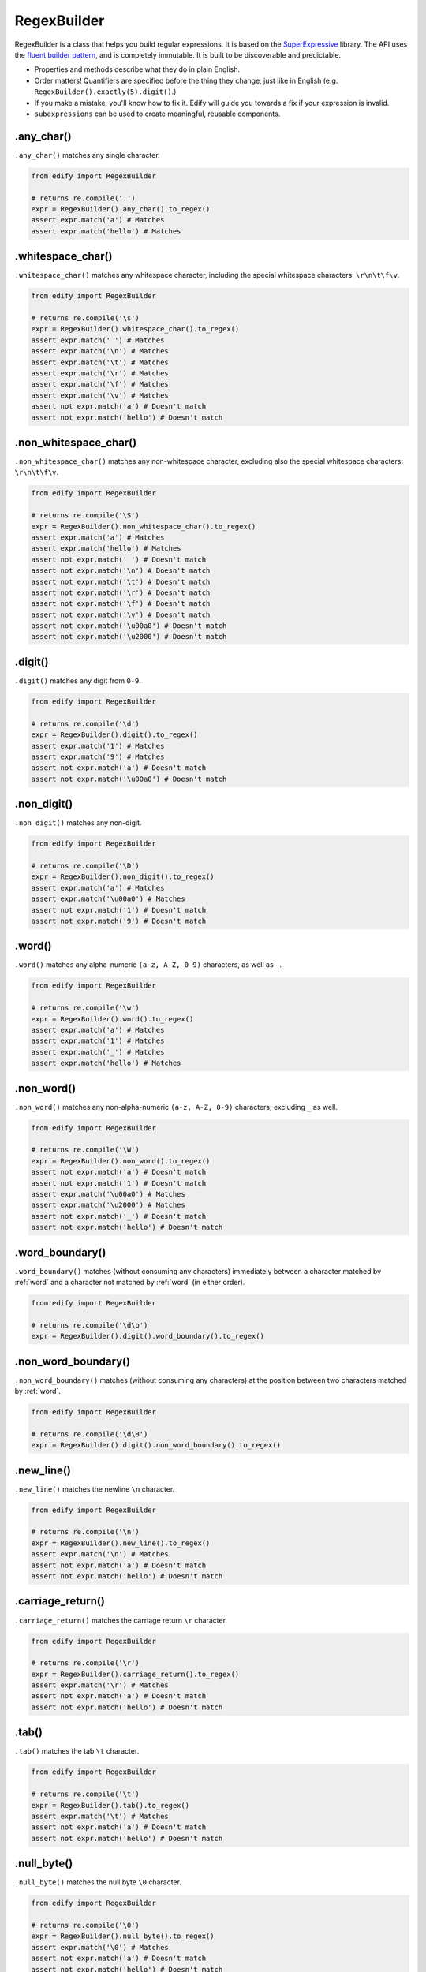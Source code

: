 RegexBuilder
============

RegexBuilder is a class that helps you build regular expressions. It is based on the `SuperExpressive <https://github.com/francisrstokes/super-expressive>`_ library. The API uses the `fluent builder pattern <https://en.wikipedia.org/wiki/Fluent_interface>`_, and is completely immutable. It is built to be discoverable and predictable.

- Properties and methods describe what they do in plain English.
- Order matters! Quantifiers are specified before the thing they change, just like in English (e.g. ``RegexBuilder().exactly(5).digit()``.)
- If you make a mistake, you'll know how to fix it. Edify will guide you towards a fix if your expression is invalid.
- ``subexpressions`` can be used to create meaningful, reusable components.

.any_char()
-----------

``.any_char()`` matches any single character.

.. code-block:: python

    from edify import RegexBuilder

    # returns re.compile('.')
    expr = RegexBuilder().any_char().to_regex()
    assert expr.match('a') # Matches
    assert expr.match('hello') # Matches


.whitespace_char()
------------------

``.whitespace_char()`` matches any whitespace character, including the special whitespace characters: ``\r\n\t\f\v``.

.. code-block:: python

    from edify import RegexBuilder

    # returns re.compile('\s')
    expr = RegexBuilder().whitespace_char().to_regex()
    assert expr.match(' ') # Matches
    assert expr.match('\n') # Matches
    assert expr.match('\t') # Matches
    assert expr.match('\r') # Matches
    assert expr.match('\f') # Matches
    assert expr.match('\v') # Matches
    assert not expr.match('a') # Doesn't match
    assert not expr.match('hello') # Doesn't match


.non_whitespace_char()
----------------------

``.non_whitespace_char()`` matches any non-whitespace character, excluding also the special whitespace characters: ``\r\n\t\f\v``.

.. code-block:: python

    from edify import RegexBuilder

    # returns re.compile('\S')
    expr = RegexBuilder().non_whitespace_char().to_regex()
    assert expr.match('a') # Matches
    assert expr.match('hello') # Matches
    assert not expr.match(' ') # Doesn't match
    assert not expr.match('\n') # Doesn't match
    assert not expr.match('\t') # Doesn't match
    assert not expr.match('\r') # Doesn't match
    assert not expr.match('\f') # Doesn't match
    assert not expr.match('\v') # Doesn't match
    assert not expr.match('\u00a0') # Doesn't match
    assert not expr.match('\u2000') # Doesn't match


.digit()
--------

``.digit()`` matches any digit from ``0-9``.

.. code-block:: python

    from edify import RegexBuilder

    # returns re.compile('\d')
    expr = RegexBuilder().digit().to_regex()
    assert expr.match('1') # Matches
    assert expr.match('9') # Matches
    assert not expr.match('a') # Doesn't match
    assert not expr.match('\u00a0') # Doesn't match


.non_digit()
-------------

``.non_digit()`` matches any non-digit.

.. code-block:: python

    from edify import RegexBuilder

    # returns re.compile('\D')
    expr = RegexBuilder().non_digit().to_regex()
    assert expr.match('a') # Matches
    assert expr.match('\u00a0') # Matches
    assert not expr.match('1') # Doesn't match
    assert not expr.match('9') # Doesn't match

.. _word:

.word()
-------


``.word()`` matches any alpha-numeric ``(a-z, A-Z, 0-9)`` characters, as well as ``_``.

.. code-block:: python

    from edify import RegexBuilder

    # returns re.compile('\w')
    expr = RegexBuilder().word().to_regex()
    assert expr.match('a') # Matches
    assert expr.match('1') # Matches
    assert expr.match('_') # Matches
    assert expr.match('hello') # Matches


.non_word()
-----------

``.non_word()`` matches any non-alpha-numeric ``(a-z, A-Z, 0-9)`` characters, excluding ``_`` as well.

.. code-block:: python

    from edify import RegexBuilder

    # returns re.compile('\W')
    expr = RegexBuilder().non_word().to_regex()
    assert not expr.match('a') # Doesn't match
    assert not expr.match('1') # Doesn't match
    assert expr.match('\u00a0') # Matches
    assert expr.match('\u2000') # Matches
    assert not expr.match('_') # Doesn't match
    assert not expr.match('hello') # Doesn't match


.word_boundary()
-----------------

``.word_boundary()`` matches (without consuming any characters) immediately between a character matched by :ref:`word` and a character not matched by :ref:`word` (in either order).

.. code-block:: python

    from edify import RegexBuilder

    # returns re.compile('\d\b')
    expr = RegexBuilder().digit().word_boundary().to_regex()


.non_word_boundary()
--------------------

``.non_word_boundary()`` matches (without consuming any characters) at the position between two characters matched by :ref:`word`.

.. code-block:: python


    from edify import RegexBuilder

    # returns re.compile('\d\B')
    expr = RegexBuilder().digit().non_word_boundary().to_regex()

.new_line()
-----------

``.new_line()`` matches the newline ``\n`` character.

.. code-block:: python

    from edify import RegexBuilder

    # returns re.compile('\n')
    expr = RegexBuilder().new_line().to_regex()
    assert expr.match('\n') # Matches
    assert not expr.match('a') # Doesn't match
    assert not expr.match('hello') # Doesn't match

.carriage_return()
-------------------

``.carriage_return()`` matches the carriage return ``\r`` character.

.. code-block:: python

    from edify import RegexBuilder

    # returns re.compile('\r')
    expr = RegexBuilder().carriage_return().to_regex()
    assert expr.match('\r') # Matches
    assert not expr.match('a') # Doesn't match
    assert not expr.match('hello') # Doesn't match


.tab()
------

``.tab()`` matches the tab ``\t`` character.

.. code-block:: python

    from edify import RegexBuilder

    # returns re.compile('\t')
    expr = RegexBuilder().tab().to_regex()
    assert expr.match('\t') # Matches
    assert not expr.match('a') # Doesn't match
    assert not expr.match('hello') # Doesn't match


.null_byte()
------------

``.null_byte()`` matches the null byte ``\0`` character.

.. code-block:: python

    from edify import RegexBuilder

    # returns re.compile('\0')
    expr = RegexBuilder().null_byte().to_regex()
    assert expr.match('\0') # Matches
    assert not expr.match('a') # Doesn't match
    assert not expr.match('hello') # Doesn't match

.. _any_of:

.any_of()
---------

``.any_of()`` matches a choice between specified elements. Needs to be finalised with :ref:`end`.

.. code-block:: python

    from edify import RegexBuilder

    # returns re.compile('(?:hello|[a-f0-9])')
    expr = (
        RegexBuilder()
        .any_of()
            .range('a', 'f')
            .range('0', '9')
            .string('hello')
        .end()
        .to_regex()
    )
    assert expr.match('a') # Matches
    assert expr.match('f') # Matches
    assert expr.match('9') # Matches
    assert expr.match('hello') # Matches
    assert not expr.match('g') # Doesn't match
    assert not expr.match('good world') # Doesn't match

.. _capture:

.capture()
-----------

``.capture()`` creates a capture group for the proceeding elements. Needs to be finalised with :ref:`end`. Can be later referenced with :ref:`backreference`.

.. code-block:: python

    from edify import RegexBuilder

    # returns re.compile('([a-f][0-9]hello)')
    expr = (
        RegexBuilder()
        .capture()
            .range('a', 'f')
            .range('0', '9')
            .string('hello')
        .end()
        .to_regex()
    )
    assert expr.match('a9hello') # Matches
    assert expr.match('f0hello') # Matches
    assert not expr.match('g9hello') # Doesn't match

.. _named_capture:

.named_capture(name)
--------------------

``.named_capture()`` creates a named capture group for the proceeding elements. Needs to be finalised with :ref:`end`. Can be later referenced with :ref:`named_back_reference` or :ref:`backreference`.

.. code-block:: python

    from edify import RegexBuilder

    # returns re.compile('(?P<interestingStuff>[a-f][0-9]hello)')
    expr = (
        RegexBuilder()
        .named_capture('interestingStuff')
            .range('a', 'f')
            .range('0', '9')
            .string('hello')
        .end()
        .to_regex()
    )
    assert expr.match('a9hello') # Matches
    assert expr.match('f0hello') # Matches
    assert not expr.match('g9hello') # Doesn't match

.. _named_back_reference:

.named_back_reference(name)
---------------------------

``.named_back_reference()`` matches exactly what was previously matched by a :ref:`named_capture`.

.. warning::

    Python does not support named back references. If you try to call the ``to_regex()`` method on a named back reference, it will raise an exception. For, those reasons, ``to_regex_string()`` is provided instead. It returns a string that can be used to create a regular expression. You can try using the regular expression directly with another library like `regex <https://pypi.python.org/pypi/regex>`_.

.. code-block:: python

    from edify import RegexBuilder

    # returns /(?<interestingStuff>[a-f][0-9]hello)something else\k<interestingStuff>/
    expr = (
        RegexBuilder()
        .named_capture('interestingStuff')
            .range('a', 'f')
            .range('0', '9')
            .string('hello')
        .end()
        .string('something else')
        .named_back_reference('interestingStuff')
        .to_regex_string()
    )

.. _backreference:

.back_reference(index)
----------------------

``.back_reference()`` matches exactly what was previously matched by a :ref:`capture` or :ref:`named_capture` using a positional index. Note regex indexes start at 1, so the first capture group has index 1.

.. code-block:: python

    from edify import RegexBuilder

    # returns re.compile('([a-f][0-9]hello)\\1')
    expr = (
        RegexBuilder()
        .capture()
            .range('a', 'f')
            .range('0', '9')
            .string('hello')
        .end()
        .back_reference(1)
        .to_regex()
    )
    assert expr.match('a9helloa9hello') # Matches
    assert not expr.match('a9helloa9hell') # Doesn't match

.. _group:

.group()
--------

``.group()`` creates a non-capturing group for the proceeding elements. Needs to be finalised with :ref:`end`.

.. code-block:: python

    from edify import RegexBuilder

    # returns re.compile('(?:[a-f][0-9]hello)?')
    expr = (
        RegexBuilder()
        .optional().group()
            .range('a', 'f')
            .range('0', '9')
            .string('hello')
        .end()
        .to_regex()
    )
    assert expr.match('a9hello') # Matches
    assert expr.match('') # Matches
    assert not expr.match('g9hello') # Matches

.. _end:

.end()
------

``.end()`` signifies the end of a ``RegexBuilder`` grouping, such as :ref:`capture`, :ref:`group` or :ref:`any_of` element.

.. code-block:: python

    from edify import RegexBuilder

    # returns re.compile('((?:hello|[a-f0-9]))')
    expr = (
        RegexBuilder()
        .capture()
            .any_of()
                .range('a', 'f')
                .range('0', '9')
                .string('hello')
            .end()
        .end()
        .to_regex()
    )

.. _assert_ahead:

.assert_ahead()
---------------

``.assert_ahead()`` asserts that the proceeding elements are found without consuming them. Needs to be finalised with :ref:`end`.

.. code-block:: python

    from edify import RegexBuilder

    # returns re.compile('(?=[a-f])[a-z]')
    expr = (
        RegexBuilder()
        .assert_ahead()
            .range('a', 'f')
        .end()
        .range('a', 'z')
        .to_regex()
    )
    assert expr.match('a') # Matches
    assert expr.match('f') # Matches
    assert not expr.match('g') # Doesn't match

.. _assert_not_ahead:

.assert_not_ahead()
-------------------

``.assert_not_ahead()`` asserts that the proceeding elements are not found without consuming them. Needs to be finalised with :ref:`end`.

.. code-block:: python

    from edify import RegexBuilder

    # returns re.compile('(?![a-f])[g-z]')
    expr = (
        RegexBuilder()
        .assert_not_ahead()
            .range('a', 'f')
        .end()
        .range('g', 'z')
        .to_regex()
    )
    assert expr.match('g') # Matches
    assert expr.match('z') # Matches
    assert not expr.match('a') # Doesn't match

.. _assert_behind:

.assert_behind()
----------------

``.assert_behind()`` asserts that the elements contained within are found immediately before this point in the string. Needs to be finalised with :ref:`end`.

.. code-block:: python

    from edify import RegexBuilder

    # returns re.compile('(?<=hello )world')
    expr = (
        RegexBuilder()
        .assert_behind()
            .string('hello ')
        .end()
        .string('world')
        .to_regex()
    )

.. _assert_not_behind:

.assert_not_behind()
--------------------

``.assert_not_behind()`` asserts that the elements contained within are not found immediately before this point in the string. Needs to be finalised with :ref:`end`.

.. code-block:: python

    from edify import RegexBuilder

    # returns re.compile('(?<!hello )world')
    expr = (
        RegexBuilder()
        .assert_not_behind()
            .string('hello ')
        .end()
        .string('world')
        .to_regex()
    )

.. _optional:

.optional()
-----------

``.optional()`` asserts that the proceeding element may or may not be matched.

.. code-block:: python

    from edify import RegexBuilder

    # returns re.compile('\d?')
    expr = (
        RegexBuilder()
        .optional()
            .digit()
        .to_regex()
    )

.. _zero_or_more:

.zero_or_more()
---------------

``.zero_or_more()`` asserts that the proceeding element may not be matched, or may be matched multiple times.

.. code-block:: python

    from edify import RegexBuilder

    # returns re.compile('\d*')
    expr = (
        RegexBuilder()
        .zero_or_more()
            .digit()
        .to_regex()
    )

.. _zero_or_more_lazy:

.zero_or_more_lazy()
--------------------

``.zero_or_more_lazy()`` asserts that the proceeding element may not be matched, or may be matched multiple times, but as few times as possible.

.. code-block:: python

    from edify import RegexBuilder

    # returns re.compile('\d*?')
    expr = (
        RegexBuilder()
        .zero_or_more_lazy()
            .digit()
        .to_regex()
    )

.. _one_or_more:

.one_or_more()
--------------

``.one_or_more()`` asserts that the proceeding element may be matched once or more times.

.. code-block:: python

    from edify import RegexBuilder

    # returns re.compile('\d+')
    expr = (
        RegexBuilder()
        .one_or_more()
            .digit()
        .to_regex()
    )

.. _one_or_more_lazy:

.one_or_more_lazy()
-------------------

``.one_or_more_lazy()`` asserts that the proceeding element may be matched once or more times, but as few times as possible.

.. code-block:: python

    from edify import RegexBuilder

    # returns re.compile('\d+?')
    expr = (
        RegexBuilder()
        .one_or_more_lazy()
            .digit()
        .to_regex()
    )

.. _exactly:

.exactly(n)
-----------

``.exactly(n)`` asserts that the proceeding element will be matched exactly ``n`` times.

.. code-block:: python

    from edify import RegexBuilder

    # returns re.compile('\d{3}')
    expr = (
        RegexBuilder()
        .exactly(3)
            .digit()
        .to_regex()
    )

.. _at_least:

.at_least(n)
------------

``.at_least(n)`` asserts that the proceeding element will be matched at least ``n`` times.

.. code-block:: python

    from edify import RegexBuilder

    # returns re.compile('\d{3,}')
    expr = (
        RegexBuilder()
        .at_least(3)
            .digit()
        .to_regex()
    )

.. _between:

.between(n, m)
--------------

``.between(n, m)`` asserts that the proceeding element will be matched between ``n`` and ``m`` times.

.. code-block:: python

    from edify import RegexBuilder

    # returns re.compile('\d{3,5}')
    expr = (
        RegexBuilder()
        .between(3, 5)
            .digit()
        .to_regex()
    )

.. _between_lazy:

.between_lazy(n, m)
--------------------

``.between_lazy(n, m)`` asserts that the proceeding element will be matched between ``n`` and ``m`` times, but as few times as possible.

.. code-block:: python

    from edify import RegexBuilder

    # returns re.compile('\d{3,5}?')
    expr = (
        RegexBuilder()
        .between_lazy(3, 5)
            .digit()
        .to_regex()
    )

.. _start_of_input:

.start_of_input()
-----------------

``.start_of_input()`` asserts the start of input, or the start of a line when ``M`` flag is used.

.. code-block:: python

    from edify import RegexBuilder

    # returns re.compile('^hello')
    expr = (
        RegexBuilder()
        .start_of_input()
        .string('hello')
        .to_regex()
    )

.. _end_of_input:

.end_of_input()
---------------

``.end_of_input()`` asserts the end of input, or the end of a line when ``M`` flag is used.

.. code-block:: python

    from edify import RegexBuilder

    # returns re.compile('hello$')
    expr = (
        RegexBuilder()
        .string('hello')
        .end_of_input()
        .to_regex()
    )

.. _any_of_chars:

.any_of_chars(chars)
--------------------

``.any_of_chars(chars)`` matches any of the characters in the provided string ``chars``.

.. code-block:: python

    from edify import RegexBuilder

    # returns re.compile('[abc]')
    expr = (
        RegexBuilder()
        .any_of_chars('abc')
        .to_regex()
    )

.. _anything_but_chars:

.anything_but_chars(chars)
--------------------------

``.anything_but_chars(chars)`` matches any character except those in the provided string ``chars``.

.. code-block:: python

    from edify import RegexBuilder

    # returns re.compile('[^abc]')
    expr = (
        RegexBuilder()
        .anything_but_chars('abc')
        .to_regex()
    )

.. _anything_but_string:

.anything_but_string(string)
----------------------------

``.anything_but_string(string)`` matches any string the same length as ``string``, except the characters sequentially defined in ``string``.

.. code-block:: python

    from edify import RegexBuilder

    # returns re.compile('(?:[^a][^e][^i][^o][^u])')
    expr = (
        RegexBuilder()
        .anything_but_string('aeiou')
        .to_regex()
    )

.. _anything_but_range:

.anything_but_range(start, end)
--------------------------------

``.anything_but_range(start, end)`` matches any character except those that would be captured by the :ref:`range` specified by ``start`` and ``end``.

.. code-block:: python

    from edify import RegexBuilder

    # returns re.compile('[^a-z]')
    expr = (
        RegexBuilder()
        .anything_but_range('a', 'z')
        .to_regex()
    )

.. _string:

.string(s)
---------------

``.string(string)`` matches the exact string ``s``.

.. code-block:: python

    from edify import RegexBuilder

    # returns re.compile('hello')
    expr = (
        RegexBuilder()
        .string('hello')
        .to_regex()
    )

.. _char:

.char(c)
--------

``.char(c)`` matches the exact character ``c``.

.. code-block:: python

    from edify import RegexBuilder

    # returns re.compile('h')
    expr = (
        RegexBuilder()
        .char('h')
        .to_regex()
    )

.. _range:

.range(start, end)
------------------

``.range(start, end)`` matches any character that falls between ``start`` and ``end``. Ordering is defined by a characters ASCII or unicode value.

.. code-block:: python

    from edify import RegexBuilder

    # returns re.compile('[a-z]')
    expr = (
        RegexBuilder()
        .range('a', 'z')
        .to_regex()
    )

.. _subexpression:

.subexpression(expr, opts)
--------------------------

``.subexpression()`` matches another ``RegexBuilder`` instance inline. Can be used to create libraries, or to modularise you code. By default, flags and start/end of input markers are ignored, but can be explcitly turned on in the options object.

``opts`` is an optional dictionary that can be used to control how the subexpression is treated. It has the following properties:

    ``namespace``
        A string namespace to use on all named capture groups in the subexpression, to avoid naming collisions with your own named groups. Defaults to ``' '``.

    ``ignore_flags``
        If set to ``True``, any flags this subexpression specifies should be disregarded. Defaults to ``True``.

    ``ignore_start_and_end``
        If set to ``True``, any start_of_input/end_of_input asserted in this subexpression specifies should be disregarded. Defaults to ``True``.

A sample ``opts`` dictionary might look like this::

    opts = {
        'namespace': 'my_namespace',
        'ignore_flags': False,
        'ignore_start_and_end': False
    }

You can use the ``.subexpression()`` method like this:


.. code-block:: python

    from edify import RegexBuilder

    # returns re.compile('[a-z]+.{3,}\d{5}')
    five_digits = RegexBuilder().exactly(5).digit()
    expr = (
        RegexBuilder()
        .one_or_more().range('a', 'z')
        .at_least(3).any_char()
        .subexpression(five_digits)
        .to_regex()
    )

.. _to_regex_string:

.to_regex_string()
------------------

``.to_regex_string()`` returns a string representation of the regular expression that this ``RegexBuilder`` instance represents.

.. code-block:: python

    from edify import RegexBuilder

    # returns '/^(?:0x)?([A-Fa-f0-9]{4})$/IM'
    expr = (
        RegexBuilder()
        .ignore_case()
        .multiline()
        .start_of_input()
        .optional().string('0x')
        .capture()
            .exactly(4).any_of()
                .range('A', 'F')
                .range('a', 'f')
                .range('0', '9')
            .end()
        .end()
        .end_of_input()
        .to_regex_string()
    )

.. _to_regex:

.to_regex()
-----------

``.to_regex()`` returns a compiled regular expression object that this ``RegexBuilder`` instance represents. The complied regular expression is an instance of ``re.compile``, so any ``re`` module methods like ``.search()``, ``.match()``, ``.findall()``, etc. can be used on it.

.. code-block:: python

    from edify import RegexBuilder

    # returns re.compile('^(?:0x)?([A-Fa-f0-9]{4})$', re.MULTILINE | re.IGNORECASE)
    expr = (
        RegexBuilder()
        .ignore_case()
        .multiline()
        .start_of_input()
        .optional().string('0x')
        .capture()
            .exactly(4).any_of()
                .range('A', 'F')
                .range('a', 'f')
                .range('0', '9')
            .end()
        .end()
        .end_of_input()
        .to_regex()
    )

    # returns re.Match object
    expr.match('0x1234')
